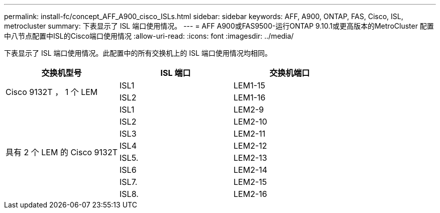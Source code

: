 ---
permalink: install-fc/concept_AFF_A900_cisco_ISLs.html 
sidebar: sidebar 
keywords: AFF, A900, ONTAP, FAS, Cisco, ISL, metrocluster 
summary: 下表显示了 ISL 端口使用情况。 
---
= AFF A900或FAS9500-运行ONTAP 9.10.1或更高版本的MetroCluster 配置中八节点配置中ISL的Cisco端口使用情况
:allow-uri-read: 
:icons: font
:imagesdir: ../media/


[role="lead"]
下表显示了 ISL 端口使用情况。此配置中的所有交换机上的 ISL 端口使用情况均相同。

|===
| 交换机型号 | ISL 端口 | 交换机端口 


.2+| Cisco 9132T ， 1 个 LEM | ISL1 | LEM1-15 


| ISL2 | LEM1-16 


.8+| 具有 2 个 LEM 的 Cisco 9132T | ISL1 | LEM2-9 


| ISL2 | LEM2-10 


| ISL3 | LEM2-11 


| ISL4 | LEM2-12 


| ISL5. | LEM2-13 


| ISL6 | LEM2-14 


| ISL7. | LEM2-15 


| ISL8. | LEM2-16 
|===